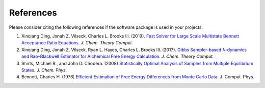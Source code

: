 References
============

Please consider citing the following references if the software package is used in your projects.

1. Xinqiang Ding, Jonah Z. Vilseck, Charles L. Brooks III. (2019). `Fast Solver for Large Scale Multistate Bennett Acceptance Ratio Equations. <https://doi.org/10.1021/acs.jctc.8b01010>`_  *J. Chem. Theory Comput.*
   
2. Xinqiang Ding, Jonah Z. Vilseck, Ryan L. Hayes, Charles L. Brooks III. (2017). `Gibbs Sampler-based λ-dynamics and Rao–Blackwell Estimator for Alchemical Free Energy Calculation. <https://doi.org/10.1021/acs.jctc.7b00204>`_  *J. Chem. Theory Comput.*
   
3. Shirts, Michael R., and John D. Chodera. (2008) `Statistically Optimal Analysis of Samples from Multiple Equilibrium States. <https://doi.org/10.1063/1.2978177>`_ *J. Chem. Phys.*

4. Bennett, Charles H. (1976) `Efficient Estimation of Free Energy Differences from Monte Carlo Data. <https://doi.org/10.1016/0021-9991(76)90078-4>`_ J. Comput. Phys.


